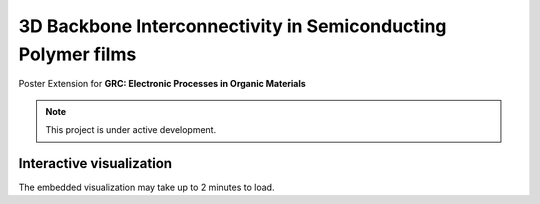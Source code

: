3D Backbone Interconnectivity in Semiconducting Polymer films
===================================

Poster Extension for **GRC: Electronic Processes in Organic Materials**


.. note::

   This project is under active development.

Interactive visualization
---------------------------

The embedded visualization may take up to 2 minutes to load.
 

.. raw:: html

   <iframe src="_static/S0_corner_streamplot1.html" style="border:none; width: 100%; height: 100%;"></iframe>
